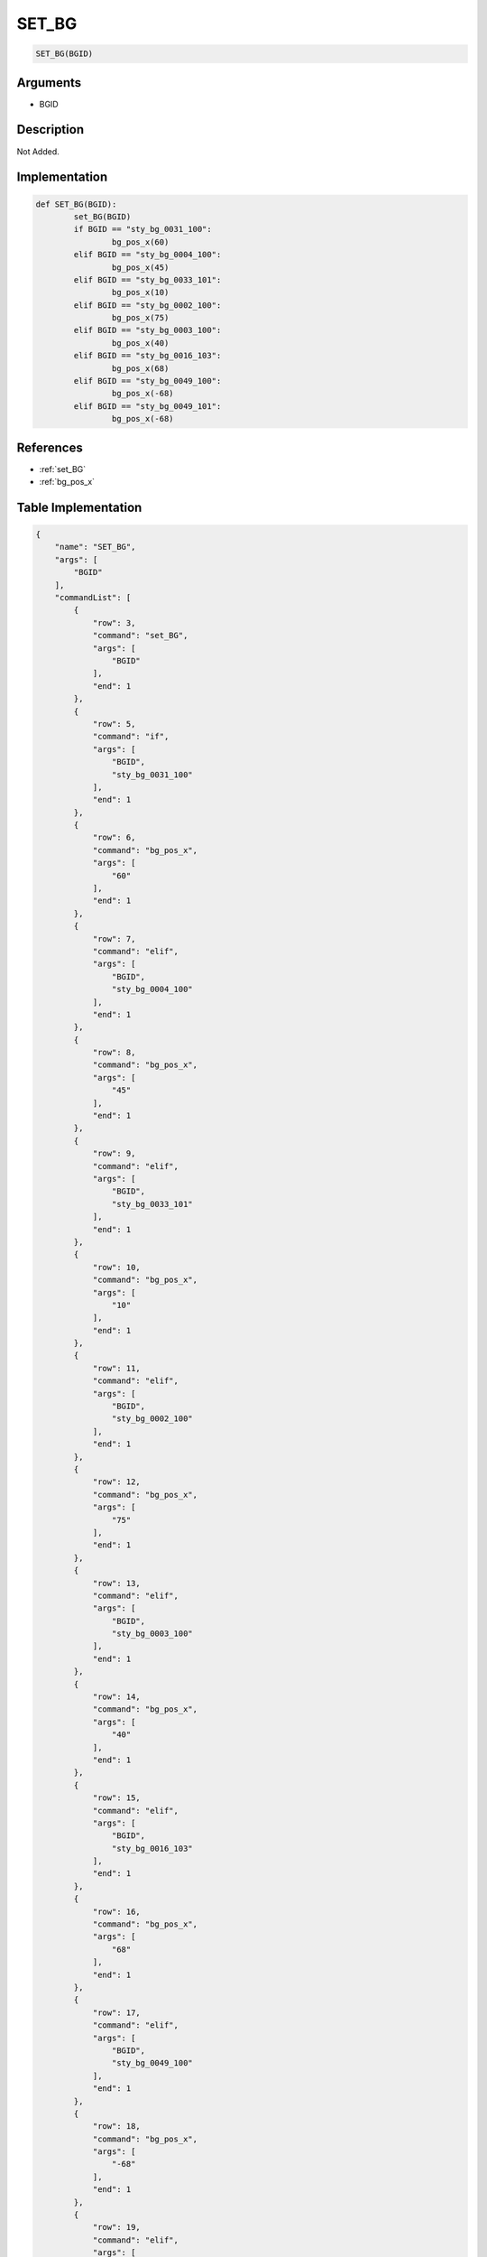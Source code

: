 .. _SET_BG:

SET_BG
========================

.. code-block:: text

	SET_BG(BGID)


Arguments
------------

* BGID

Description
-------------

Not Added.

Implementation
-------------

.. code-block:: python

	def SET_BG(BGID):
		set_BG(BGID)
		if BGID == "sty_bg_0031_100":
			bg_pos_x(60)
		elif BGID == "sty_bg_0004_100":
			bg_pos_x(45)
		elif BGID == "sty_bg_0033_101":
			bg_pos_x(10)
		elif BGID == "sty_bg_0002_100":
			bg_pos_x(75)
		elif BGID == "sty_bg_0003_100":
			bg_pos_x(40)
		elif BGID == "sty_bg_0016_103":
			bg_pos_x(68)
		elif BGID == "sty_bg_0049_100":
			bg_pos_x(-68)
		elif BGID == "sty_bg_0049_101":
			bg_pos_x(-68)

References
-------------
* :ref:`set_BG`
* :ref:`bg_pos_x`

Table Implementation
-------------

.. code-block:: json

	{
	    "name": "SET_BG",
	    "args": [
	        "BGID"
	    ],
	    "commandList": [
	        {
	            "row": 3,
	            "command": "set_BG",
	            "args": [
	                "BGID"
	            ],
	            "end": 1
	        },
	        {
	            "row": 5,
	            "command": "if",
	            "args": [
	                "BGID",
	                "sty_bg_0031_100"
	            ],
	            "end": 1
	        },
	        {
	            "row": 6,
	            "command": "bg_pos_x",
	            "args": [
	                "60"
	            ],
	            "end": 1
	        },
	        {
	            "row": 7,
	            "command": "elif",
	            "args": [
	                "BGID",
	                "sty_bg_0004_100"
	            ],
	            "end": 1
	        },
	        {
	            "row": 8,
	            "command": "bg_pos_x",
	            "args": [
	                "45"
	            ],
	            "end": 1
	        },
	        {
	            "row": 9,
	            "command": "elif",
	            "args": [
	                "BGID",
	                "sty_bg_0033_101"
	            ],
	            "end": 1
	        },
	        {
	            "row": 10,
	            "command": "bg_pos_x",
	            "args": [
	                "10"
	            ],
	            "end": 1
	        },
	        {
	            "row": 11,
	            "command": "elif",
	            "args": [
	                "BGID",
	                "sty_bg_0002_100"
	            ],
	            "end": 1
	        },
	        {
	            "row": 12,
	            "command": "bg_pos_x",
	            "args": [
	                "75"
	            ],
	            "end": 1
	        },
	        {
	            "row": 13,
	            "command": "elif",
	            "args": [
	                "BGID",
	                "sty_bg_0003_100"
	            ],
	            "end": 1
	        },
	        {
	            "row": 14,
	            "command": "bg_pos_x",
	            "args": [
	                "40"
	            ],
	            "end": 1
	        },
	        {
	            "row": 15,
	            "command": "elif",
	            "args": [
	                "BGID",
	                "sty_bg_0016_103"
	            ],
	            "end": 1
	        },
	        {
	            "row": 16,
	            "command": "bg_pos_x",
	            "args": [
	                "68"
	            ],
	            "end": 1
	        },
	        {
	            "row": 17,
	            "command": "elif",
	            "args": [
	                "BGID",
	                "sty_bg_0049_100"
	            ],
	            "end": 1
	        },
	        {
	            "row": 18,
	            "command": "bg_pos_x",
	            "args": [
	                "-68"
	            ],
	            "end": 1
	        },
	        {
	            "row": 19,
	            "command": "elif",
	            "args": [
	                "BGID",
	                "sty_bg_0049_101"
	            ],
	            "end": 1
	        },
	        {
	            "row": 20,
	            "command": "bg_pos_x",
	            "args": [
	                "-68"
	            ],
	            "end": 1
	        },
	        {
	            "row": 21,
	            "command": "endif",
	            "args": [],
	            "end": 1
	        }
	    ]
	}

Sample
-------------

.. code-block:: json

	{}
